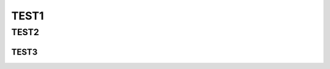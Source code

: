 ************************************************************************************************************************
TEST1
************************************************************************************************************************

========================================================================================================================
TEST2
========================================================================================================================

------------------------------------------------------------------------------------------------------------------------
TEST3
------------------------------------------------------------------------------------------------------------------------


